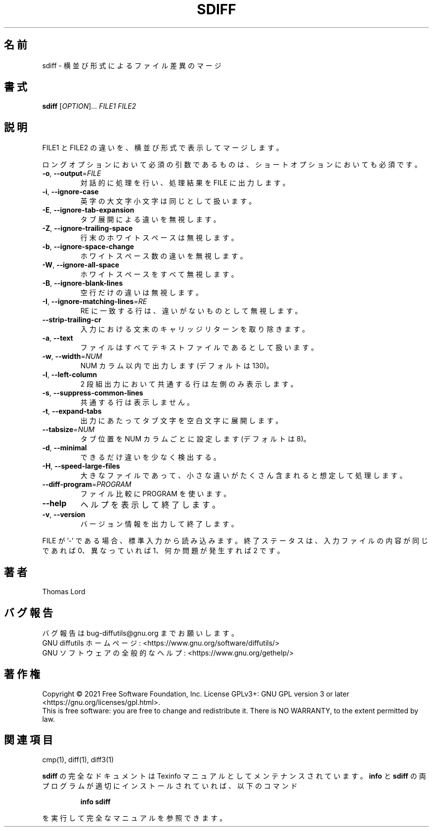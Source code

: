 .\"O .TH SDIFF "1" "August 2021" "diffutils 3.8" "User Commands"
.TH SDIFF 1 2021/08 "diffutils 3.8" ユーザーコマンド
.\"O ----------------------------------------
.\"O .SH NAME
.\"O sdiff \- side-by-side merge of file differences
.SH 名前
sdiff \- 横並び形式によるファイル差異のマージ
.\"O ----------------------------------------
.\"O .SH SYNOPSIS
.\"O .B sdiff
.\"O [\fIOPTION\fR]... \fIFILE1 FILE2\fR
.SH 書式
\fBsdiff\fP [\fIOPTION\fP]... \fIFILE1 FILE2\fP
.\"O ----------------------------------------
.\"O .SH DESCRIPTION
.\"O Side\-by\-side merge of differences between FILE1 and FILE2.
.SH 説明
FILE1 と FILE2 の違いを、 横並び形式で表示してマージします。
.\"O ----------------------------------------
.\"O .PP
.\"O Mandatory arguments to long options are mandatory for short options too.
.PP
ロングオプションにおいて必須の引数であるものは、 ショートオプションにおいても必須です。
.\"O ----------------------------------------
.\"O .TP
.\"O \fB\-o\fR, \fB\-\-output\fR=\fIFILE\fR
.\"O operate interactively, sending output to FILE
.TP 
\fB\-o\fP, \fB\-\-output\fP=\fIFILE\fP
対話的に処理を行い、処理結果を FILE に出力します。
.\"O ----------------------------------------
.\"O .TP
.\"O \fB\-i\fR, \fB\-\-ignore\-case\fR
.\"O consider upper\- and lower\-case to be the same
.TP 
\fB\-i\fP, \fB\-\-ignore\-case\fP
英字の大文字小文字は同じとして扱います。
.\"O ----------------------------------------
.\"O .TP
.\"O \fB\-E\fR, \fB\-\-ignore\-tab\-expansion\fR
.\"O ignore changes due to tab expansion
.TP 
\fB\-E\fP, \fB\-\-ignore\-tab\-expansion\fP
タブ展開による違いを無視します。
.\"O ----------------------------------------
.\"O .TP
.\"O \fB\-Z\fR, \fB\-\-ignore\-trailing\-space\fR
.\"O ignore white space at line end
.TP 
\fB\-Z\fP, \fB\-\-ignore\-trailing\-space\fP
行末のホワイトスペースは無視します。
.\"O ----------------------------------------
.\"O .TP
.\"O \fB\-b\fR, \fB\-\-ignore\-space\-change\fR
.\"O ignore changes in the amount of white space
.TP 
\fB\-b\fP, \fB\-\-ignore\-space\-change\fP
ホワイトスペース数の違いを無視します。
.\"O ----------------------------------------
.\"O .TP
.\"O \fB\-W\fR, \fB\-\-ignore\-all\-space\fR
.\"O ignore all white space
.TP 
\fB\-W\fP, \fB\-\-ignore\-all\-space\fP
ホワイトスペースをすべて無視します。
.\"O ----------------------------------------
.\"O .TP
.\"O \fB\-B\fR, \fB\-\-ignore\-blank\-lines\fR
.\"O ignore changes whose lines are all blank
.TP 
\fB\-B\fP, \fB\-\-ignore\-blank\-lines\fP
空行だけの違いは無視します。
.\"O ----------------------------------------
.\"O .TP
.\"O \fB\-I\fR, \fB\-\-ignore\-matching\-lines\fR=\fIRE\fR
.\"O ignore changes all whose lines match RE
.TP 
\fB\-I\fP, \fB\-\-ignore\-matching\-lines\fP=\fIRE\fP
RE に一致する行は、 違いがないものとして無視します。
.\"O ----------------------------------------
.\"O .TP
.\"O \fB\-\-strip\-trailing\-cr\fR
.\"O strip trailing carriage return on input
.TP 
\fB\-\-strip\-trailing\-cr\fP
入力における文末のキャリッジリターンを取り除きます。
.\"O ----------------------------------------
.\"O .TP
.\"O \fB\-a\fR, \fB\-\-text\fR
.\"O treat all files as text
.TP 
\fB\-a\fP, \fB\-\-text\fP
ファイルはすべてテキストファイルであるとして扱います。
.\"O ----------------------------------------
.\"O .TP
.\"O \fB\-w\fR, \fB\-\-width\fR=\fINUM\fR
.\"O output at most NUM (default 130) print columns
.TP 
\fB\-w\fP, \fB\-\-width\fP=\fINUM\fP
NUM カラム以内で出力します (デフォルトは 130)。
.\"O ----------------------------------------
.\"O .TP
.\"O \fB\-l\fR, \fB\-\-left\-column\fR
.\"O output only the left column of common lines
.TP 
\fB\-l\fP, \fB\-\-left\-column\fP
2 段組出力において共通する行は左側のみ表示します。
.\"O ----------------------------------------
.\"O .TP
.\"O \fB\-s\fR, \fB\-\-suppress\-common\-lines\fR
.\"O do not output common lines
.TP 
\fB\-s\fP, \fB\-\-suppress\-common\-lines\fP
共通する行は表示しません。
.\"O ----------------------------------------
.\"O .TP
.\"O \fB\-t\fR, \fB\-\-expand\-tabs\fR
.\"O expand tabs to spaces in output
.TP 
\fB\-t\fP, \fB\-\-expand\-tabs\fP
出力にあたってタブ文字を空白文字に展開します。
.\"O ----------------------------------------
.\"O .TP
.\"O \fB\-\-tabsize\fR=\fINUM\fR
.\"O tab stops at every NUM (default 8) print columns
.TP 
\fB\-\-tabsize\fP=\fINUM\fP
タブ位置を NUM カラムごとに設定します (デフォルトは 8)。
.\"O ----------------------------------------
.\"O .TP
.\"O \fB\-d\fR, \fB\-\-minimal\fR
.\"O try hard to find a smaller set of changes
.TP 
\fB\-d\fP, \fB\-\-minimal\fP
できるだけ違いを少なく検出する。
.\"O ----------------------------------------
.\"O .TP
.\"O \fB\-H\fR, \fB\-\-speed\-large\-files\fR
.\"O assume large files, many scattered small changes
.TP 
\fB\-H\fP, \fB\-\-speed\-large\-files\fP
大きなファイルであって、小さな違いがたくさん含まれると想定して処理します。
.\"O ----------------------------------------
.\"O .TP
.\"O \fB\-\-diff\-program\fR=\fIPROGRAM\fR
.\"O use PROGRAM to compare files
.TP 
\fB\-\-diff\-program\fP=\fIPROGRAM\fP
ファイル比較に PROGRAM を使います。
.\"O ----------------------------------------
.\"O .TP
.\"O \fB\-\-help\fR
.\"O display this help and exit
.TP 
\fB\-\-help\fP
ヘルプを表示して終了します。
.\"O ----------------------------------------
.\"O .TP
.\"O \fB\-v\fR, \fB\-\-version\fR
.\"O output version information and exit
.TP 
\fB\-v\fP, \fB\-\-version\fP
バージョン情報を出力して終了します。
.\"O ----------------------------------------
.\"O .PP
.\"O If a FILE is '\-', read standard input.
.\"O Exit status is 0 if inputs are the same, 1 if different, 2 if trouble.
.PP
FILE が '\-' である場合、 標準入力から読み込みます。 終了ステータスは、 入力ファイルの内容が同じであれば 0、 異なっていれば 1、
何か問題が発生すれば 2 です。
.\"O ----------------------------------------
.\"O .SH AUTHOR
.\"O Written by Thomas Lord.
.SH 著者
Thomas Lord
.\"O ----------------------------------------
.\"O .SH "REPORTING BUGS"
.\"O Report bugs to: bug\-diffutils@gnu.org
.\"O .br
.\"O GNU diffutils home page: <https://www.gnu.org/software/diffutils/>
.\"O .br
.\"O General help using GNU software: <https://www.gnu.org/gethelp/>
.SH バグ報告
バグ報告は bug\-diffutils@gnu.org までお願いします。
.br
GNU diffutils ホームページ: <https://www.gnu.org/software/diffutils/>
.br
GNU ソフトウェアの全般的なヘルプ: <https://www.gnu.org/gethelp/>
.\"O ----------------------------------------
.\"O .SH COPYRIGHT
.\"O Copyright \(co 2021 Free Software Foundation, Inc.
.\"O License GPLv3+: GNU GPL version 3 or later <https://gnu.org/licenses/gpl.html>.
.\"O .br
.\"O This is free software: you are free to change and redistribute it.
.\"O There is NO WARRANTY, to the extent permitted by law.
.SH 著作権
Copyright \(co 2021 Free Software Foundation, Inc.  License GPLv3+: GNU GPL
version 3 or later <https://gnu.org/licenses/gpl.html>.
.br
This is free software: you are free to change and redistribute it.  There is
NO WARRANTY, to the extent permitted by law.
.\"O ----------------------------------------
.\"O .SH "SEE ALSO"
.\"O cmp(1), diff(1), diff3(1)
.SH 関連項目
cmp(1), diff(1), diff3(1)
.\"O ----------------------------------------
.\"O .PP
.\"O The full documentation for
.\"O .B sdiff
.\"O is maintained as a Texinfo manual.  If the
.\"O .B info
.\"O and
.\"O .B sdiff
.\"O programs are properly installed at your site, the command
.PP
\fBsdiff\fP の完全なドキュメントは Texinfo マニュアルとしてメンテナンスされています。 \fBinfo\fP と \fBsdiff\fP
の両プログラムが適切にインストールされていれば、 以下のコマンド
.\"O ----------------------------------------
.\"O .IP
.\"O .B info sdiff
.IP
\fBinfo sdiff\fP
.\"O ----------------------------------------
.\"O .PP
.\"O should give you access to the complete manual.
.PP
を実行して完全なマニュアルを参照できます。
.\"O ----------------------------------------
